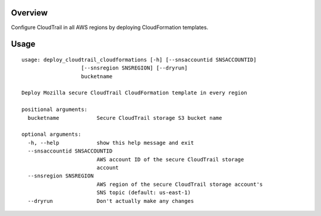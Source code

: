 Overview
========

Configure CloudTrail in all AWS regions by deploying CloudFormation templates.

Usage
=====

::

    usage: deploy_cloudtrail_cloudformations [-h] [--snsaccountid SNSACCOUNTID]
                       [--snsregion SNSREGION] [--dryrun]
                       bucketname
    
    Deploy Mozilla secure CloudTrail CloudFormation template in every region
    
    positional arguments:
      bucketname            Secure CloudTrail storage S3 bucket name
    
    optional arguments:
      -h, --help            show this help message and exit
      --snsaccountid SNSACCOUNTID
                            AWS account ID of the secure CloudTrail storage
                            account
      --snsregion SNSREGION
                            AWS region of the secure CloudTrail storage account's
                            SNS topic (default: us-east-1)
      --dryrun              Don't actually make any changes
